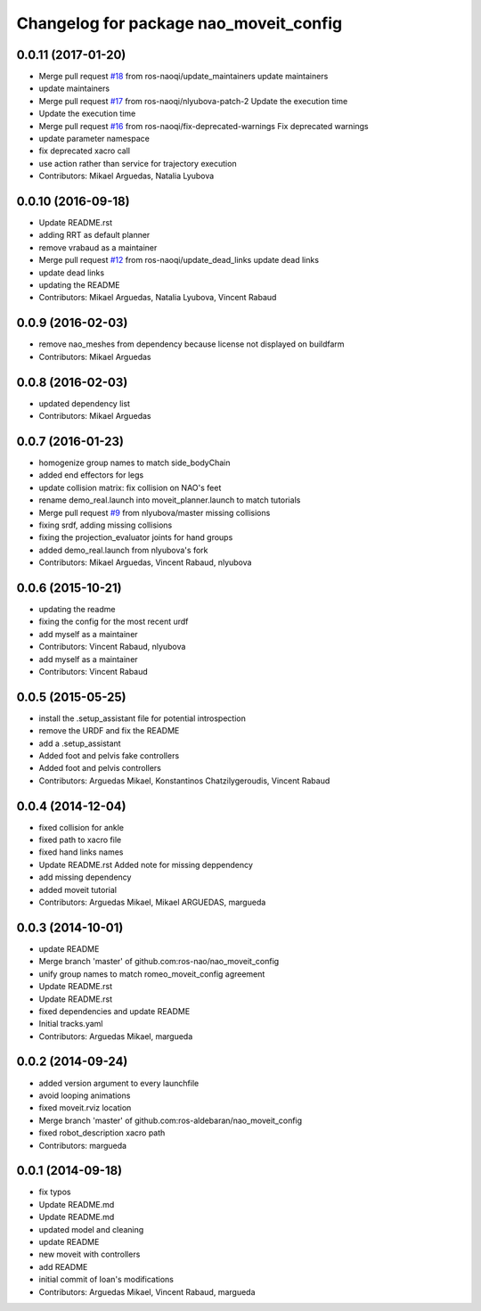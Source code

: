 ^^^^^^^^^^^^^^^^^^^^^^^^^^^^^^^^^^^^^^^
Changelog for package nao_moveit_config
^^^^^^^^^^^^^^^^^^^^^^^^^^^^^^^^^^^^^^^

0.0.11 (2017-01-20)
-------------------
* Merge pull request `#18 <https://github.com/ros-naoqi/nao_moveit_config/issues/18>`_ from ros-naoqi/update_maintainers
  update maintainers
* update maintainers
* Merge pull request `#17 <https://github.com/ros-naoqi/nao_moveit_config/issues/17>`_ from ros-naoqi/nlyubova-patch-2
  Update the execution time
* Update the execution time
* Merge pull request `#16 <https://github.com/ros-naoqi/nao_moveit_config/issues/16>`_ from ros-naoqi/fix-deprecated-warnings
  Fix deprecated warnings
* update parameter namespace
* fix deprecated xacro call
* use action rather than service for trajectory execution
* Contributors: Mikael Arguedas, Natalia Lyubova

0.0.10 (2016-09-18)
-------------------
* Update README.rst
* adding RRT as default planner
* remove vrabaud as a maintainer
* Merge pull request `#12 <https://github.com/ros-naoqi/nao_moveit_config/issues/12>`_ from ros-naoqi/update_dead_links
  update dead links
* update dead links
* updating the README
* Contributors: Mikael Arguedas, Natalia Lyubova, Vincent Rabaud

0.0.9 (2016-02-03)
------------------
* remove nao_meshes from dependency because license not displayed on buildfarm
* Contributors: Mikael Arguedas

0.0.8 (2016-02-03)
------------------
* updated dependency list
* Contributors: Mikael Arguedas

0.0.7 (2016-01-23)
------------------
* homogenize group names to match side_bodyChain
* added end effectors for legs
* update collision matrix: fix collision on NAO's feet
* rename demo_real.launch into moveit_planner.launch to match tutorials
* Merge pull request `#9 <https://github.com/ros-naoqi/nao_moveit_config/issues/9>`_ from nlyubova/master
  missing collisions
* fixing srdf, adding missing collisions
* fixing the projection_evaluator joints for hand groups
* added demo_real.launch from nlyubova's fork
* Contributors: Mikael Arguedas, Vincent Rabaud, nlyubova

0.0.6 (2015-10-21)
------------------
* updating the readme
* fixing the config for the most recent urdf
* add myself as a maintainer
* Contributors: Vincent Rabaud, nlyubova

* add myself as a maintainer
* Contributors: Vincent Rabaud

0.0.5 (2015-05-25)
------------------
* install the .setup_assistant file for potential introspection
* remove the URDF and fix the README
* add a .setup_assistant
* Added foot and pelvis fake controllers
* Added foot and pelvis controllers
* Contributors: Arguedas Mikael, Konstantinos Chatzilygeroudis, Vincent Rabaud

0.0.4 (2014-12-04)
------------------
* fixed collision for ankle
* fixed path to xacro file
* fixed hand links names
* Update README.rst
  Added note for missing deppendency
* add missing dependency
* added moveit tutorial
* Contributors: Arguedas Mikael, Mikael ARGUEDAS, margueda

0.0.3 (2014-10-01)
------------------
* update README
* Merge branch 'master' of github.com:ros-nao/nao_moveit_config
* unify group names to match romeo_moveit_config agreement
* Update README.rst
* Update README.rst
* fixed dependencies and update README
* Initial tracks.yaml
* Contributors: Arguedas Mikael, margueda

0.0.2 (2014-09-24)
------------------
* added version argument to every launchfile
* avoid looping animations
* fixed moveit.rviz location
* Merge branch 'master' of github.com:ros-aldebaran/nao_moveit_config
* fixed robot_description xacro path
* Contributors: margueda

0.0.1 (2014-09-18)
------------------
* fix typos
* Update README.md
* Update README.md
* updated model and cleaning
* update README
* new moveit with controllers
* add README
* initial commit of Ioan's modifications
* Contributors: Arguedas Mikael, Vincent Rabaud, margueda
